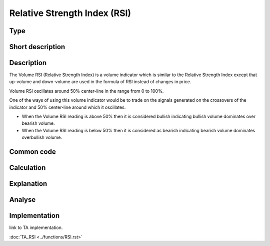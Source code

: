 =============================
Relative Strength Index (RSI)
=============================

Type
----

Short description
-----------------


Description
-----------

The Volume RSI (Relative Strength Index) is a volume indicator which is similar to the Relative Strength Index 
except that up-volume and down-volume are used in the formula of RSI instead of changes in price.

Volume RSI oscillates around 50% center-line in the range from 0 to 100%.

One of the ways of using this volume indicator would be to trade on the signals generated on the 
crossovers of the indicator and 50% center-line around which it oscillates.

* When the Volume RSI reading is above 50% then it is considered bullish indicating bullish
  volume dominates over bearish volume.
* When the Volume RSI reading is below 50% then it is considered as bearish indicating bearish
  volume dominates overbullish volume.
  
Common code
-----------

Calculation
-----------

Explanation
-----------

Analyse
-------

Implementation
--------------
link to TA implementation.

:doc:`TA_RSI <../functions/RSI.rst>`
